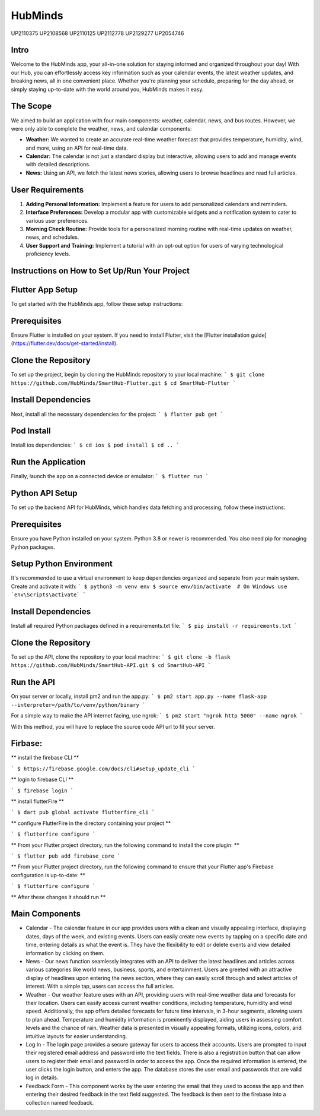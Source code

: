 HubMinds
============================
UP2110375
UP2108568
UP2110125
UP2112778
UP2129277
UP2054746

Intro
-----------------
Welcome to the HubMinds app, your all-in-one solution for staying informed and organized throughout your day! With our Hub, you can effortlessly access key information such as your calendar events, the latest weather updates, and breaking news, all in one convenient place. Whether you're planning your schedule, preparing for the day ahead, or simply staying up-to-date with the world around you, HubMinds makes it easy.

The Scope
------------------
We aimed to build an application with four main components: weather, calendar, news, and bus routes. However, we were only able to complete the weather, news, and calendar components:

- **Weather:** We wanted to create an accurate real-time weather forecast that provides temperature, humidity, wind, and more, using an API for real-time data.

- **Calendar:** The calendar is not just a standard display but interactive, allowing users to add and manage events with detailed descriptions.

- **News:** Using an API, we fetch the latest news stories, allowing users to browse headlines and read full articles.

User Requirements
-----------------------

1. **Adding Personal Information:** Implement a feature for users to add personalized calendars and reminders.

2. **Interface Preferences:** Develop a modular app with customizable widgets and a notification system to cater to various user preferences.

3. **Morning Check Routine:** Provide tools for a personalized morning routine with real-time updates on weather, news, and schedules.

4. **User Support and Training:** Implement a tutorial with an opt-out option for users of varying technological proficiency levels.

Instructions on How to Set Up/Run Your Project
----------------------------------
Flutter App Setup
-----------------------------
To get started with the HubMinds app, follow these setup instructions:

Prerequisites
------------------
Ensure Flutter is installed on your system. If you need to install Flutter, visit the [Flutter installation guide](https://flutter.dev/docs/get-started/install).

Clone the Repository
-----------------------
To set up the project, begin by cloning the HubMinds repository to your local machine:
``` 
$ git clone https://github.com/HubMinds/SmartHub-Flutter.git
$ cd SmartHub-Flutter ```

Install Dependencies
----------------------
Next, install all the necessary dependencies for the project:
``` 
$ flutter pub get ```

Pod Install
-------------------
Install ios dependencies:
``` 
$ cd ios
$ pod install
$ cd .. ```

Run the Application
--------------------
Finally, launch the app on a connected device or emulator:
``` 
$ flutter run ```

Python API Setup
----------------------
To set up the backend API for HubMinds, which handles data fetching and processing, follow these instructions:

Prerequisites
------------------------
Ensure you have Python installed on your system. Python 3.8 or newer is recommended. You also need pip for managing Python packages.

Setup Python Environment
-------------------------
It's recommended to use a virtual environment to keep dependencies organized and separate from your main system. Create and activate it with:
``` 
$ python3 -m venv env
$ source env/bin/activate  # On Windows use `env\Scripts\activate` ```

Install Dependencies
-----------------------
Install all required Python packages defined in a requirements.txt file:
``` 
$ pip install -r requirements.txt ```

Clone the Repository
-----------------------
To set up the API, clone the repository to your local machine:
``` 
$ git clone -b flask https://github.com/HubMinds/SmartHub-API.git
$ cd SmartHub-API ```

Run the API
----------------------
On your server or locally, install pm2 and run the app.py:
``` 
$ pm2 start app.py --name flask-app --interpreter=/path/to/venv/python/binary ```

For a simple way to make the API internet facing, use ngrok:
``` 
$ pm2 start "ngrok http 5000" --name ngrok ```

With this method, you will have to replace the source code API url to fit your server.

Firbase:
-----------------------

** install the firebase CLI **

``` 
$ https://firebase.google.com/docs/cli#setup_update_cli ```

** login to firebase CLI **

``` 
$ firebase login ```

** install flutterFire **

``` 
$ dart pub global activate flutterfire_cli ```

** configure FlutterFire in the directory containing your project **

``` 
$ flutterfire configure ```

** From your Flutter project directory, run the following command to install the core plugin: **

``` 
$ flutter pub add firebase_core ```

** From your Flutter project directory, run the following command to ensure that your Flutter app's Firebase configuration is up-to-date: **

```
$ flutterfire configure ```

** After these changes it should run **


Main Components
-----------

- Calendar - The calendar feature in our app provides users with a clean and visually appealing interface, displaying dates, days of the week, and existing events. Users can easily create new events by tapping on a specific date and time, entering details as what the event is. They have the flexibility to edit or delete events and view detailed information by clicking on them. 

- News - Our news function seamlessly integrates with an API to deliver the latest headlines and articles across various categories like world news, business, sports, and entertainment. Users are greeted with an attractive display of headlines upon entering the news section, where they can easily scroll through and select articles of interest. With a simple tap, users can access the full articles.

- Weather - Our weather feature uses with an API, providing users with real-time weather data and forecasts for their location. Users can easily access current weather conditions, including temperature, humidity and wind speed. Additionally, the app offers detailed forecasts for future time intervals, in 3-hour segments, allowing users to plan ahead. Temperature and humidity information is prominently displayed, aiding users in assessing comfort levels and the chance of rain. Weather data is presented in visually appealing formats, utilizing icons, colors, and intuitive layouts for easier understanding.

- Log In - The login page provides a secure gateway for users to access their accounts. Users are prompted to input their registered email address and password into the text fields. There is also a registration button that can allow users to register their email and password in order to access the app. Once the required information is entered, the user clicks the login button, and enters the app. The database stores the user email and passwords that are valid log in details.

- Feedback Form - This component works by the user entering the email that they used to access the app and then entering their desired feedback in the text field suggested. The feedback is then sent to the firebase into a collection named feedback.
